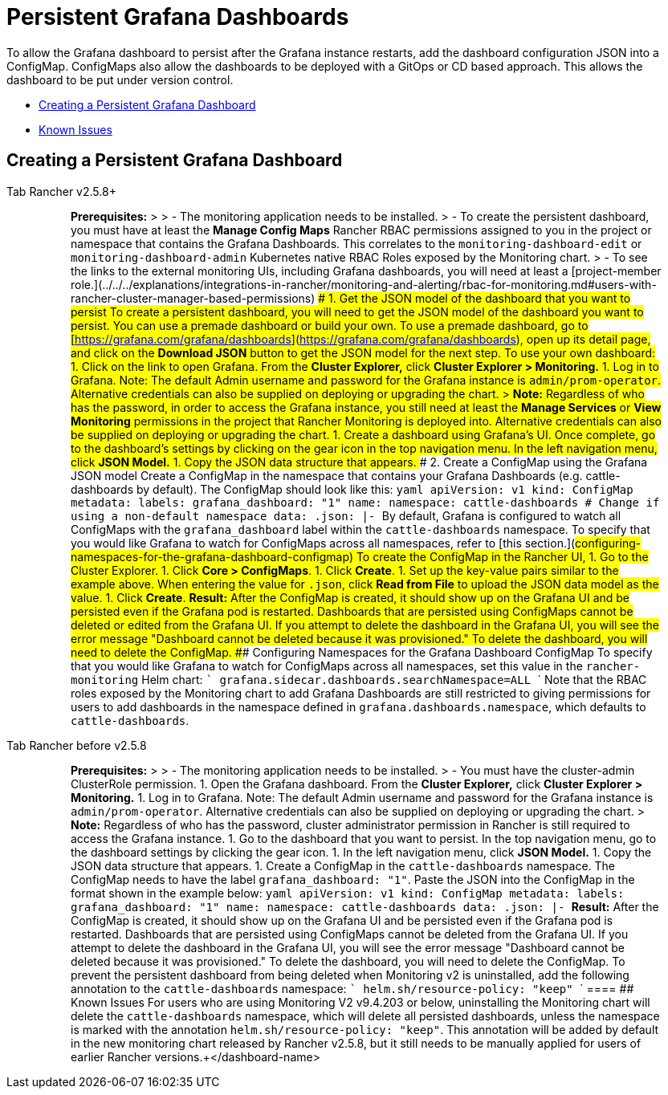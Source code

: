= Persistent Grafana Dashboards

To allow the Grafana dashboard to persist after the Grafana instance restarts, add the dashboard configuration JSON into a ConfigMap. ConfigMaps also allow the dashboards to be deployed with a GitOps or CD based approach. This allows the dashboard to be put under version control.

* <<creating-a-persistent-grafana-dashboard,Creating a Persistent Grafana Dashboard>>
* <<known-issues,Known Issues>>

== Creating a Persistent Grafana Dashboard

[tabs]
====
Tab Rancher v2.5.8+::
+
> **Prerequisites:** > > - The monitoring application needs to be installed. > - To create the persistent dashboard, you must have at least the **Manage Config Maps** Rancher RBAC permissions assigned to you in the project or namespace that contains the Grafana Dashboards. This correlates to the `monitoring-dashboard-edit` or `monitoring-dashboard-admin` Kubernetes native RBAC Roles exposed by the Monitoring chart. > - To see the links to the external monitoring UIs, including Grafana dashboards, you will need at least a [project-member role.](../../../explanations/integrations-in-rancher/monitoring-and-alerting/rbac-for-monitoring.md#users-with-rancher-cluster-manager-based-permissions) ### 1. Get the JSON model of the dashboard that you want to persist To create a persistent dashboard, you will need to get the JSON model of the dashboard you want to persist. You can use a premade dashboard or build your own. To use a premade dashboard, go to [https://grafana.com/grafana/dashboards](https://grafana.com/grafana/dashboards), open up its detail page, and click on the **Download JSON** button to get the JSON model for the next step. To use your own dashboard: 1. Click on the link to open Grafana. From the **Cluster Explorer,** click **Cluster Explorer > Monitoring.** 1. Log in to Grafana. Note: The default Admin username and password for the Grafana instance is `admin/prom-operator`. Alternative credentials can also be supplied on deploying or upgrading the chart. > **Note:** Regardless of who has the password, in order to access the Grafana instance, you still need at least the *Manage Services* or *View Monitoring* permissions in the project that Rancher Monitoring is deployed into. Alternative credentials can also be supplied on deploying or upgrading the chart. 1. Create a dashboard using Grafana's UI. Once complete, go to the dashboard's settings by clicking on the gear icon in the top navigation menu. In the left navigation menu, click **JSON Model.** 1. Copy the JSON data structure that appears. ### 2. Create a ConfigMap using the Grafana JSON model Create a ConfigMap in the namespace that contains your Grafana Dashboards (e.g. cattle-dashboards by default). The ConfigMap should look like this: ```yaml apiVersion: v1 kind: ConfigMap metadata: labels: grafana_dashboard: "1" name: +++<dashboard-name>+++namespace: cattle-dashboards # Change if using a non-default namespace data: +++<dashboard-name>+++.json: |- +++<copied-json>+++``` By default, Grafana is configured to watch all ConfigMaps with the `grafana_dashboard` label within the `cattle-dashboards` namespace. To specify that you would like Grafana to watch for ConfigMaps across all namespaces, refer to [this section.](#configuring-namespaces-for-the-grafana-dashboard-configmap) To create the ConfigMap in the Rancher UI, 1. Go to the Cluster Explorer. 1. Click **Core > ConfigMaps**. 1. Click **Create**. 1. Set up the key-value pairs similar to the example above. When entering the value for `+++<dashboard-name>+++.json`, click **Read from File** to upload the JSON data model as the value. 1. Click **Create**. **Result:** After the ConfigMap is created, it should show up on the Grafana UI and be persisted even if the Grafana pod is restarted. Dashboards that are persisted using ConfigMaps cannot be deleted or edited from the Grafana UI. If you attempt to delete the dashboard in the Grafana UI, you will see the error message "Dashboard cannot be deleted because it was provisioned." To delete the dashboard, you will need to delete the ConfigMap. ### Configuring Namespaces for the Grafana Dashboard ConfigMap To specify that you would like Grafana to watch for ConfigMaps across all namespaces, set this value in the `rancher-monitoring` Helm chart: ``` grafana.sidecar.dashboards.searchNamespace=ALL ``` Note that the RBAC roles exposed by the Monitoring chart to add Grafana Dashboards are still restricted to giving permissions for users to add dashboards in the namespace defined in `grafana.dashboards.namespace`, which defaults to `cattle-dashboards`.  

Tab Rancher before v2.5.8::
+
> **Prerequisites:** > > - The monitoring application needs to be installed. > - You must have the cluster-admin ClusterRole permission. 1. Open the Grafana dashboard. From the **Cluster Explorer,** click **Cluster Explorer > Monitoring.** 1. Log in to Grafana. Note: The default Admin username and password for the Grafana instance is `admin/prom-operator`. Alternative credentials can also be supplied on deploying or upgrading the chart. > **Note:** Regardless of who has the password, cluster administrator permission in Rancher is still required to access the Grafana instance. 1. Go to the dashboard that you want to persist. In the top navigation menu, go to the dashboard settings by clicking the gear icon. 1. In the left navigation menu, click **JSON Model.** 1. Copy the JSON data structure that appears. 1. Create a ConfigMap in the `cattle-dashboards` namespace. The ConfigMap needs to have the label `grafana_dashboard: "1"`. Paste the JSON into the ConfigMap in the format shown in the example below: ```yaml apiVersion: v1 kind: ConfigMap metadata: labels: grafana_dashboard: "1" name: +++<dashboard-name>+++namespace: cattle-dashboards data: +++<dashboard-name>+++.json: |- +++<copied-json>+++``` **Result:** After the ConfigMap is created, it should show up on the Grafana UI and be persisted even if the Grafana pod is restarted. Dashboards that are persisted using ConfigMaps cannot be deleted from the Grafana UI. If you attempt to delete the dashboard in the Grafana UI, you will see the error message "Dashboard cannot be deleted because it was provisioned." To delete the dashboard, you will need to delete the ConfigMap. To prevent the persistent dashboard from being deleted when Monitoring v2 is uninstalled, add the following annotation to the `cattle-dashboards` namespace: ``` helm.sh/resource-policy: "keep" ```  
==== ## Known Issues For users who are using Monitoring V2 v9.4.203 or below, uninstalling the Monitoring chart will delete the `cattle-dashboards` namespace, which will delete all persisted dashboards, unless the namespace is marked with the annotation `helm.sh/resource-policy: "keep"`. This annotation will be added by default in the new monitoring chart released by Rancher v2.5.8, but it still needs to be manually applied for users of earlier Rancher versions.+++</copied-json>++++++</dashboard-name>++++++</dashboard-name></dashboard-name>++++++</copied-json>++++++</dashboard-name>++++++</dashboard-name>
====
